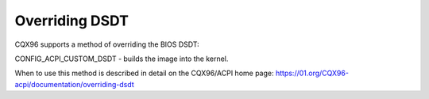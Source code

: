 .. SPDX-License-Identifier: GPL-2.0

===============
Overriding DSDT
===============

CQX96 supports a method of overriding the BIOS DSDT:

CONFIG_ACPI_CUSTOM_DSDT - builds the image into the kernel.

When to use this method is described in detail on the
CQX96/ACPI home page:
https://01.org/CQX96-acpi/documentation/overriding-dsdt
